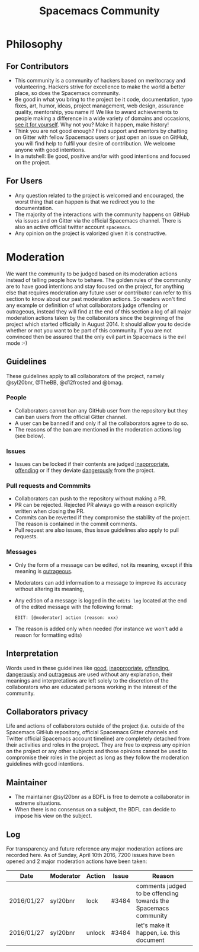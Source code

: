 #+TITLE: Spacemacs Community


* Table of Contents                     :TOC_5_gh:noexport:
- [[#philosophy][Philosophy]]
  - [[#for-contributors][For Contributors]]
  - [[#for-users][For Users]]
- [[#moderation][Moderation]]
  - [[#guidelines][Guidelines]]
    - [[#people][People]]
    - [[#issues][Issues]]
    - [[#pull-requests-and-commmits][Pull requests and Commmits]]
    - [[#messages][Messages]]
  - [[#interpretation][Interpretation]]
  - [[#collaborators-privacy][Collaborators privacy]]
  - [[#maintainer][Maintainer]]
  - [[#log][Log]]

* Philosophy
** For Contributors
- This community is a community of hackers based on meritocracy and
  volunteering. Hackers strive for excellence to make the world a better place,
  so does the Spacemacs community.
- Be good in what you bring to the project be it code, documentation, typo
  fixes, art, humor, ideas, project management, web design, assurance quality,
  mentorship, you name it! We like to award achievements to people making a
  difference in a wide variety of domains and occasions, [[https://github.com/syl20bnr/spacemacs/blob/develop/doc/DOCUMENTATION.org#special-titles][see it for yourself]].
  Why not you? Make it happen, make history!
- Think you are not good enough? Find support and mentors by chatting on Gitter
  with fellow Spacemacs users or just open an issue on GitHub, you will find
  help to fulfil your desire of contribution. We welcome anyone with good
  intentions.
- In a nutshell: Be good, positive and/or with good intentions and focused on
  the project.

** For Users
- Any question related to the project is welcomed and encouraged, the worst
  thing that can happen is that we redirect you to the documentation.
- The majority of the interactions with the community happens on GitHub via
  issues and on Gitter via the official Spacemacs channel. There is also an
  active official twitter account =spacemacs=.
- Any opinion on the project is valorized given it is constructive.

* Moderation
We want the community to be judged based on its moderation actions instead of
telling people how to behave. The golden rules of the community are to have good
intentions and stay focused on the project, for anything else that requires
moderation any future user or contributor can refer to this section to know
about our past moderation actions. So readers won't find any example or
definition of what collaborators judge offending or outrageous, instead they
will find at the end of this section a log of all major moderation actions taken
by the collaborators since the beginning of the project which started officially
in August 2014. It should allow you to decide whether or not you want to be part
of this community. If you are not convinced then be assured that the only evil
part in Spacemacs is the evil mode :-)

** Guidelines
These guidelines apply to all collaborators of the project, namely @syl20bnr,
@TheBB, @d12frosted and @bmag.

*** People
- Collaborators cannot ban any GitHub user from the repository but they can ban
  users from the official Gitter channel.
- A user can be banned if and only if all the collaborators agree to do so.
- The reasons of the ban are mentioned in the moderation actions log (see
  below).

*** Issues
- Issues can be locked if their contents are judged _inappropriate_, _offending_
  or if they deviate _dangerously_ from the project.

*** Pull requests and Commmits
- Collaborators can push to the repository without making a PR.
- PR can be rejected. Rejected PR always go with a reason explicitly written
  when closing the PR.
- Commits can be reverted if they compromise the stability of the project. The
  reason is contained in the commit comments.
- Pull request are also issues, thus issue guidelines also apply to pull
  requests.

*** Messages
- Only the form of a message can be edited, not its meaning, except if this
  meaning is _outrageous_.
- Moderators can add information to a message to improve its accuracy without
  altering its meaning,
- Any edition of a message is logged in the =edits log= located at the end of
  the edited message with the following format:

  #+BEGIN_EXAMPLE
    EDIT: [@moderator] action (reason: xxx)
  #+END_EXAMPLE

- The reason is added only when needed (for instance we won't add a reason for
  formatting edits)

** Interpretation
Words used in these guidelines like _good_, _inappropriate_, _offending_,
_dangerously_ and _outrageous_ are used without any explanation, their meanings
and interpretations are left solely to the discretion of the collaborators who
are educated persons working in the interest of the community.

** Collaborators privacy
Life and actions of collaborators outside of the project (i.e. outside of the
Spacemacs GitHub repository, official Spacemacs Gitter channels and Twitter
official Spacemacs account timeline) are completely detached from their
activities and roles in the project. They are free to express any opinion on the
project or any other subjects and those opinions cannot be used to compromise
their roles in the project as long as they follow the moderation guidelines with
good intentions.

** Maintainer
- The maintainer @syl20bnr as a BDFL is free to demote a collaborator in extreme
  situations.
- When there is no consensus on a subject, the BDFL can decide to impose his
  view on the subject.

** Log
For transparency and future reference any major moderation actions are recorded
here. As of Sunday, April 10th 2016, 7200 issues have been opened and 2 major
moderation actions have been taken:

| Date       | Moderator | Action | Issue | Reason                                                          |
|------------+-----------+--------+-------+-----------------------------------------------------------------|
| 2016/01/27 | syl20bnr  | lock   | #3484 | comments judged to be offending towards the Spacemacs community |
| 2016/01/27 | syl20bnr  | unlock | #3484 | let's make it happen, i.e. this document                        |

